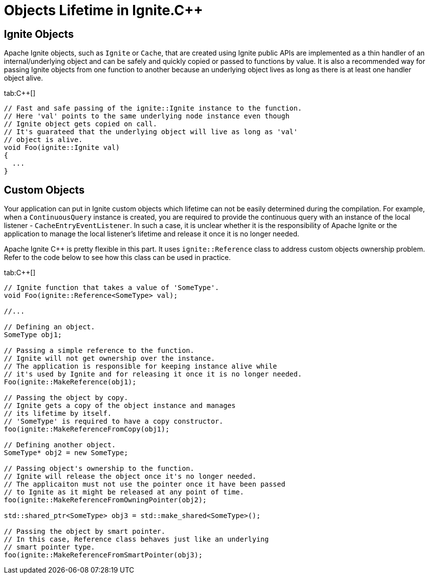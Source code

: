 = Objects Lifetime in Ignite.C++

== Ignite Objects

Apache Ignite objects, such as `Ignite` or `Cache`, that are created using Ignite public APIs are implemented as a thin
handler of an internal/underlying object and can be safely and quickly copied or passed to functions by value. It is also
a recommended way for passing Ignite objects from one function to another because an underlying object lives as long as
there is at least one handler object alive.

[tabs]
--
tab:C++[]
[source,cpp]
----
// Fast and safe passing of the ignite::Ignite instance to the function.
// Here 'val' points to the same underlying node instance even though
// Ignite object gets copied on call.
// It's guarateed that the underlying object will live as long as 'val'
// object is alive.
void Foo(ignite::Ignite val)
{
  ...
}
----
--

== Custom Objects
Your application can put in Ignite custom objects which lifetime can not be easily
determined during the compilation. For example, when a `ContinuousQuery` instance is created, you are required to
provide the continuous query with an instance of the local listener - `CacheEntryEventListener`. In such a case, it is
unclear whether it is the responsibility of Apache Ignite or the application to manage the local listener's lifetime and
release it once it is no longer needed.

Apache Ignite C{pp} is pretty flexible in this part. It uses `ignite::Reference` class to address custom objects ownership
problem. Refer to the code below to see how this class can be used in practice.

[tabs]
--
tab:C++[]
[source,cpp]
----
// Ignite function that takes a value of 'SomeType'.
void Foo(ignite::Reference<SomeType> val);

//...

// Defining an object.
SomeType obj1;

// Passing a simple reference to the function.
// Ignite will not get ownership over the instance.
// The application is responsible for keeping instance alive while
// it's used by Ignite and for releasing it once it is no longer needed.
Foo(ignite::MakeReference(obj1);

// Passing the object by copy.
// Ignite gets a copy of the object instance and manages
// its lifetime by itself.
// 'SomeType' is required to have a copy constructor.
foo(ignite::MakeReferenceFromCopy(obj1);

// Defining another object.
SomeType* obj2 = new SomeType;

// Passing object's ownership to the function.
// Ignite will release the object once it's no longer needed.
// The applicaiton must not use the pointer once it have been passed
// to Ignite as it might be released at any point of time.
foo(ignite::MakeReferenceFromOwningPointer(obj2);

std::shared_ptr<SomeType> obj3 = std::make_shared<SomeType>();

// Passing the object by smart pointer.
// In this case, Reference class behaves just like an underlying
// smart pointer type.
foo(ignite::MakeReferenceFromSmartPointer(obj3);
----
--

